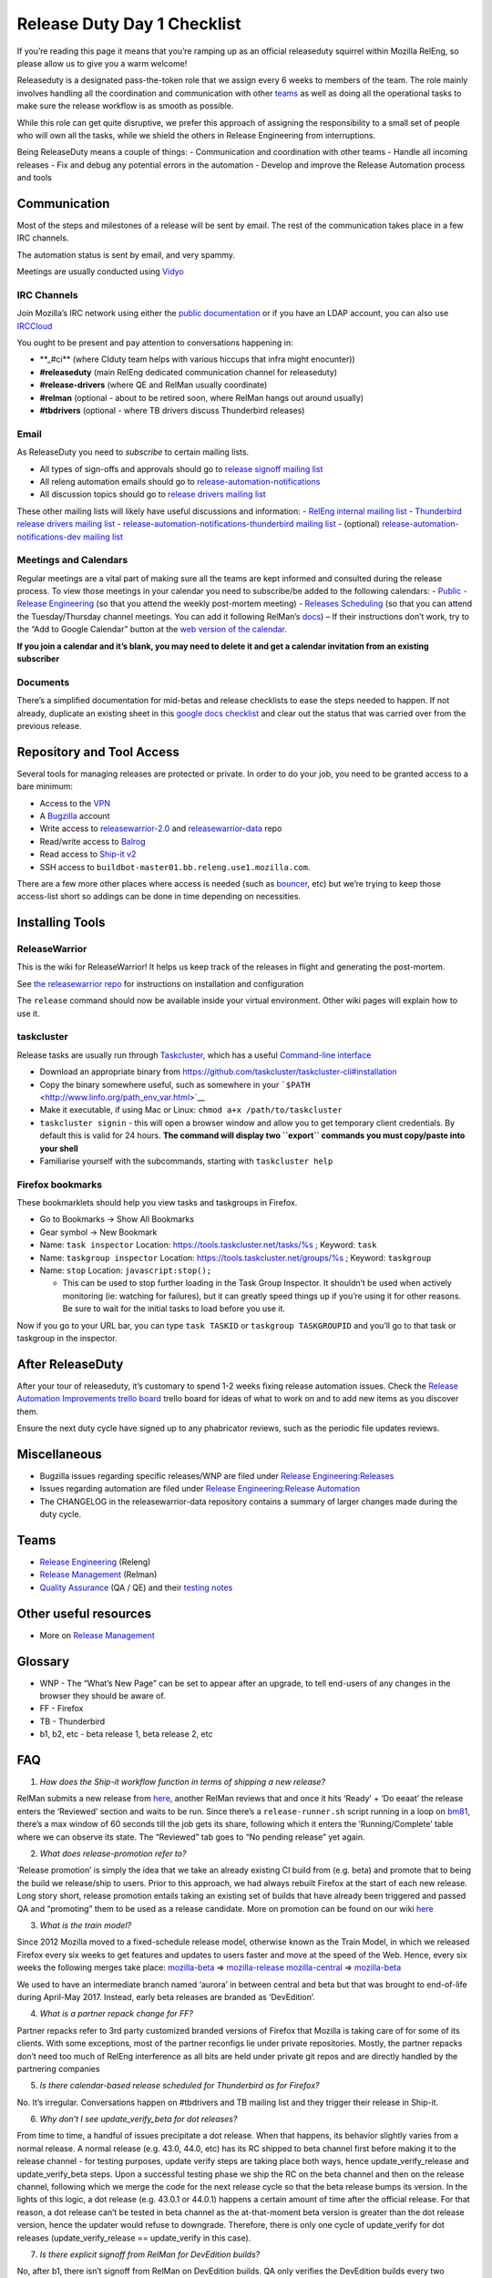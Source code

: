 Release Duty Day 1 Checklist
============================

If you’re reading this page it means that you’re ramping up as an
official releaseduty squirrel within Mozilla RelEng, so please allow us
to give you a warm welcome!

Releaseduty is a designated pass-the-token role that we assign every 6
weeks to members of the team. The role mainly involves handling all the
coordination and communication with other `teams <#teams>`__ as well as
doing all the operational tasks to make sure the release workflow is as
smooth as possible.

While this role can get quite disruptive, we prefer this approach of
assigning the responsibility to a small set of people who will own all
the tasks, while we shield the others in Release Engineering from
interruptions.

Being ReleaseDuty means a couple of things: - Communication and
coordination with other teams - Handle all incoming releases - Fix and
debug any potential errors in the automation - Develop and improve the
Release Automation process and tools

Communication
-------------

Most of the steps and milestones of a release will be sent by email. The
rest of the communication takes place in a few IRC channels.

The automation status is sent by email, and very spammy.

Meetings are usually conducted using
`Vidyo <https://mana.mozilla.org/wiki/display/SD/Vidyo>`__

IRC Channels
~~~~~~~~~~~~

Join Mozilla’s IRC network using either the `public
documentation <https://wiki.mozilla.org/IRC>`__ or if you have an LDAP
account, you can also use
`IRCCloud <https://mana.mozilla.org/wiki/display/SD/IRCCloud+Account+Setup>`__

You ought to be present and pay attention to conversations happening in:

-  \**_#ci*\* (where CIduty team helps with various hiccups that infra
   might enocunter))
-  **#releaseduty** (main RelEng dedicated communication channel for
   releaseduty)
-  **#release-drivers** (where QE and RelMan usually coordinate)
-  **#relman** (optional - about to be retired soon, where RelMan hangs
   out around usually)
-  **#tbdrivers** (optional - where TB drivers discuss Thunderbird
   releases)

Email
~~~~~

As ReleaseDuty you need to *subscribe* to certain mailing lists.

-  All types of sign-offs and approvals should go to `release signoff
   mailing list <https://mail.mozilla.org/listinfo/release-signoff>`__
-  All releng automation emails should go to
   `release-automation-notifications <https://groups.google.com/a/mozilla.com/forum/?hl=en#!forum/release-automation-notifications>`__
-  All discussion topics should go to `release drivers mailing
   list <https://mail.mozilla.org/listinfo/release-drivers>`__

These other mailing lists will likely have useful discussions and
information: - `RelEng internal mailing list <release@mozilla.com>`__ -
`Thunderbird release drivers mailing
list <https://mail.mozilla.org/listinfo/thunderbird-drivers>`__ -
`release-automation-notifications-thunderbird mailing
list <https://mail.mozilla.org/listinfo/release-automation-notifications-thunderbird>`__
- (optional) `release-automation-notifications-dev mailing
list <https://groups.google.com/a/mozilla.com/forum/#!forum/release-automation-notifications-dev>`__

Meetings and Calendars
~~~~~~~~~~~~~~~~~~~~~~

Regular meetings are a vital part of making sure all the teams are kept
informed and consulted during the release process. To view those
meetings in your calendar you need to subscribe/be added to the
following calendars: - `Public - Release
Engineering <https://calendar.google.com/calendar/embed?src=mozilla.com_2d32343333353036312d393737%40resource.calendar.google.com>`__
(so that you attend the weekly post-mortem meeting) - `Releases
Scheduling <https://calendar.google.com/calendar/embed?src=mozilla.com_dbq84anr9i8tcnmhabatstv5co@group.calendar.google.com>`__
(so that you can attend the Tuesday/Thursday channel meetings. You can
add it following RelMan’s
`docs <https://wiki.mozilla.org/Release_Management#Calendar_Updating>`__)
– If their instructions don’t work, try to the “Add to Google Calendar”
button at the `web version of the
calendar <https://calendar.google.com/calendar/embed?src=mozilla.com_dbq84anr9i8tcnmhabatstv5co@group.calendar.google.com>`__.

**If you join a calendar and it’s blank, you may need to delete it and
get a calendar invitation from an existing subscriber**

Documents
~~~~~~~~~

There’s a simplified documentation for mid-betas and release checklists
to ease the steps needed to happen. If not already, duplicate an
existing sheet in this `google docs
checklist <https://docs.google.com/spreadsheets/d/1hhYtmyLc0GEk_NaK45KjRvhyppw7s7YSpC9xudaQZgo/edit#gid=1158959417>`__
and clear out the status that was carried over from the previous
release.

Repository and Tool Access
--------------------------

Several tools for managing releases are protected or private. In order
to do your job, you need to be granted access to a bare minimum:

-  Access to the `VPN <https://mana.mozilla.org/wiki/display/SD/VPN>`__
-  A `Bugzilla <https://bugzilla.mozilla.org/>`__ account
-  Write access to
   `releasewarrior-2.0 <https://github.com/mozilla-releng/releasewarrior-2.0/>`__
   and
   `releasewarrior-data <https://github.com/mozilla-releng/releasewarrior-data/>`__
   repo
-  Read/write access to `Balrog <https://aus4-admin.mozilla.org/>`__
-  Read access to `Ship-it v2 <https://shipit.mozilla-releng.net/>`__
-  SSH access to ``buildbot-master01.bb.releng.use1.mozilla.com``.

There are a few more other places where access is needed (such as
`bouncer <https://bounceradmin.mozilla.com/admin/>`__, etc) but we’re
trying to keep those access-list short so addings can be done in time
depending on necessities.

Installing Tools
----------------

ReleaseWarrior
~~~~~~~~~~~~~~

This is the wiki for ReleaseWarrior! It helps us keep track of the
releases in flight and generating the post-mortem.

See `the releasewarrior
repo <https://github.com/mozilla-releng/releasewarrior-2.0/#installing>`__
for instructions on installation and configuration

The ``release`` command should now be available inside your virtual
environment. Other wiki pages will explain how to use it.

taskcluster
~~~~~~~~~~~

Release tasks are usually run through
`Taskcluster <https://docs.taskcluster.net/>`__, which has a useful
`Command-line
interface <https://github.com/taskcluster/taskcluster-cli>`__

-  Download an appropriate binary from
   https://github.com/taskcluster/taskcluster-cli#installation
-  Copy the binary somewhere useful, such as somewhere in your
   ```$PATH`` <http://www.linfo.org/path_env_var.html>`__
-  Make it executable, if using Mac or Linux:
   ``chmod a+x /path/to/taskcluster``
-  ``taskcluster signin`` - this will open a browser window and allow
   you to get temporary client credentials. By default this is valid for
   24 hours. **The command will display two ``export`` commands you must
   copy/paste into your shell**
-  Familiarise yourself with the subcommands, starting with
   ``taskcluster help``

Firefox bookmarks
~~~~~~~~~~~~~~~~~

These bookmarklets should help you view tasks and taskgroups in Firefox.

-  Go to Bookmarks -> Show All Bookmarks
-  Gear symbol -> New Bookmark
-  Name: ``task inspector`` Location:
   `https://tools.taskcluster.net/tasks/%s <https://tools.taskcluster.net/tasks/%s>`__
   ; Keyword: ``task``
-  Name: ``taskgroup inspector`` Location:
   `https://tools.taskcluster.net/groups/%s <https://tools.taskcluster.net/groups/%s>`__
   ; Keyword: ``taskgroup``
-  Name: ``stop`` Location: ``javascript:stop();``

   -  This can be used to stop further loading in the Task Group
      Inspector. It shouldn’t be used when actively monitoring (ie:
      watching for failures), but it can greatly speed things up if
      you’re using it for other reasons. Be sure to wait for the initial
      tasks to load before you use it.

Now if you go to your URL bar, you can type ``task TASKID`` or
``taskgroup TASKGROUPID`` and you’ll go to that task or taskgroup in the
inspector.

After ReleaseDuty
-----------------

After your tour of releaseduty, it’s customary to spend 1-2 weeks fixing
release automation issues. Check the `Release Automation Improvements
trello
board <https://trello.com/b/BqnBcfXX/release-automation-improvements>`__
trello board for ideas of what to work on and to add new items as you
discover them.

Ensure the next duty cycle have signed up to any phabricator reviews,
such as the periodic file updates reviews.

Miscellaneous
-------------

-  Bugzilla issues regarding specific releases/WNP are filed under
   `Release
   Engineering:Releases <https://bugzilla.mozilla.org/enter_bug.cgi?product=Release%20Engineering&component=Releases>`__
-  Issues regarding automation are filed under `Release
   Engineering:Release
   Automation <https://bugzilla.mozilla.org/enter_bug.cgi?product=Release%20Engineering&component=Release%20Automation>`__
-  The CHANGELOG in the releasewarrior-data repository contains a
   summary of larger changes made during the duty cycle.

Teams
-----

-  `Release Engineering <https://wiki.mozilla.org/ReleaseEngineering>`__
   (Releng)
-  `Release Management <https://wiki.mozilla.org/Release_Management>`__
   (Relman)
-  `Quality Assurance <https://wiki.mozilla.org/QA>`__ (QA / QE) and
   their `testing notes <https://quality.mozilla.org/>`__

Other useful resources
----------------------

-  More on `Release
   Management <https://wiki.mozilla.org/Release_Management>`__

Glossary
--------

-  WNP - The “What’s New Page” can be set to appear after an upgrade, to
   tell end-users of any changes in the browser they should be aware of.
-  FF - Firefox
-  TB - Thunderbird
-  b1, b2, etc - beta release 1, beta release 2, etc

FAQ
---

1. *How does the Ship-it workflow function in terms of shipping a new
   release?*

RelMan submits a new release from
`here <https://shipit.mozilla-releng.net/>`__, another RelMan reviews
that and once it hits ‘Ready’ + ‘Do eeaat’ the release enters the
‘Reviewed’ section and waits to be run. Since there’s a
``release-runner.sh`` script running in a loop on
`bm81 <https://hg.mozilla.org/build/puppet/file/default/manifests/moco-nodes.pp#l598>`__,
there’s a max window of 60 seconds till the job gets its share,
following which it enters the ‘Running/Complete’ table where we can
observe its state. The “Reviewed” tab goes to “No pending release” yet
again.

2. *What does release-promotion refer to?*

‘Release promotion’ is simply the idea that we take an already existing
CI build from (e.g. beta) and promote that to being the build we
release/ship to users. Prior to this approach, we had always rebuilt
Firefox at the start of each new release. Long story short, release
promotion entails taking an existing set of builds that have already
been triggered and passed QA and “promoting” them to be used as a
release candidate. More on promotion can be found on our wiki
`here <https://wiki.mozilla.org/ReleaseEngineering/Release_build_promotion>`__

3. *What is the train model?*

Since 2012 Mozilla moved to a fixed-schedule release model, otherwise
known as the Train Model, in which we released Firefox every six weeks
to get features and updates to users faster and move at the speed of the
Web. Hence, every six weeks the following merges take place:
`mozilla-beta <http://hg.mozilla.org/releases/mozilla-beta/>`__ =>
`mozilla-release <http://hg.mozilla.org/releases/mozilla-release/>`__
`mozilla-central <http://hg.mozilla.org/mozilla-central/>`__ =>
`mozilla-beta <http://hg.mozilla.org/releases/mozilla-beta/>`__

We used to have an intermediate branch named ‘aurora’ in between central
and beta but that was brought to end-of-life during April-May 2017.
Instead, early beta releases are branded as ‘DevEdition’.

4. *What is a partner repack change for FF?*

Partner repacks refer to 3rd party customized branded versions of
Firefox that Mozilla is taking care of for some of its clients. With
some exceptions, most of the partner reconfigs lie under private
repositories. Mostly, the partner repacks don’t need too much of RelEng
interference as all bits are held under private git repos and are
directly handled by the partnering companies

5. *Is there calendar-based release scheduled for Thunderbird as for
   Firefox?*

No. It’s irregular. Conversations happen on #tbdrivers and TB mailing
list and they trigger their release in Ship-it.

6. *Why don’t I see update_verify_beta for dot releases?*

From time to time, a handful of issues precipitate a dot release. When
that happens, its behavior slightly varies from a normal release. A
normal release (e.g. 43.0, 44.0, etc) has its RC shipped to beta channel
first before making it to the release channel - for testing purposes,
update verify steps are taking place both ways, hence
update_verify_release and update_verify_beta steps. Upon a successful
testing phase we ship the RC on the beta channel and then on the release
channel, following which we merge the code for the next release cycle so
that the beta release bumps its version. In the lights of this logic, a
dot release (e.g. 43.0.1 or 44.0.1) happens a certain amount of time
after the official release. For that reason, a dot release can’t be
tested in beta channel as the at-that-moment beta version is greater
than the dot release version, hence the updater would refuse to
downgrade. Therefore, there is only one cycle of update_verify for dot
releases (update_verify_release == update_verify in this case).

7. *Is there explicit signoff from RelMan for DevEdition builds?*

No, after b1, there isn’t signoff from RelMan on DevEdition builds. QA
only verifies the DevEdition builds every two weeks. With the exception
of b1, and assuming all the tasks complete as expected, the DevEdition
builds should be shipped at the same time as we receive signoff for the
corresponding desktop builds.

8. *How should I inform the ReleaseDuty team of recent changes in
   automation that may impact an upcoming release?*

You can mention it to the current ReleaseDuty folks in the #releaseduty
channel. Please also add it to the upcoming release in the
../releases/FUTURE/ dir. See `future release
support <../releases/FUTURE/README.md>`__ for more details.

9. *How do I coordinate with marketing on release day?*

Join the #release-coordination channel on Mozilla Slack
